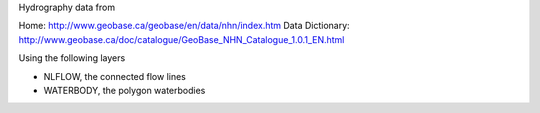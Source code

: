 Hydrography data from 

Home: http://www.geobase.ca/geobase/en/data/nhn/index.htm
Data Dictionary: http://www.geobase.ca/doc/catalogue/GeoBase_NHN_Catalogue_1.0.1_EN.html

Using the following layers

- NLFLOW, the connected flow lines
- WATERBODY, the polygon waterbodies


